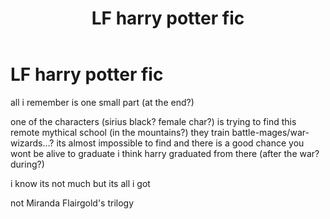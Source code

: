 #+TITLE: LF harry potter fic

* LF harry potter fic
:PROPERTIES:
:Author: BluePhoenix175
:Score: 4
:DateUnix: 1558143962.0
:DateShort: 2019-May-18
:FlairText: What's That Fic?
:END:
all i remember is one small part (at the end?)

one of the characters (sirius black? female char?) is trying to find this remote mythical school (in the mountains?) they train battle-mages/war-wizards...? its almost impossible to find and there is a good chance you wont be alive to graduate i think harry graduated from there (after the war? during?)

i know its not much but its all i got

not Miranda Flairgold's trilogy

